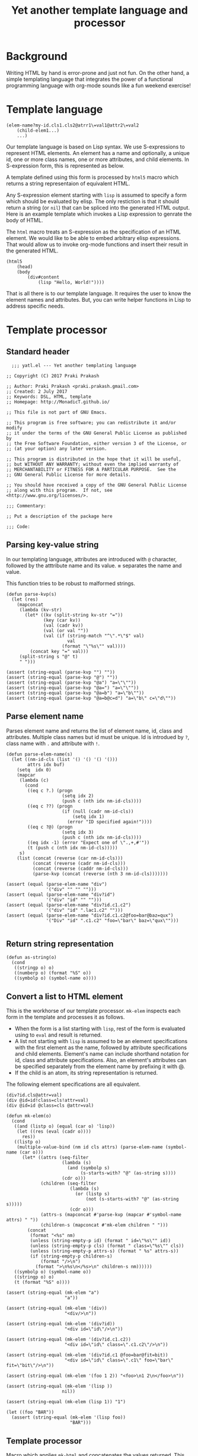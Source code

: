 #+title: Yet another template language and processor
#+tags: template, lisp, HTML, DSL
#+property: header-args:elisp :tangle yatl.el

* Background
Writing HTML by hand is error-prone and just not fun. On the other
hand, a simple templating language that integrates the power of a
functional programming language with org-mode sounds like a fun
weekend exercise!

* Template language
#+BEGIN_EXAMPLE
  (elem-name?my-id.cls1.cls2@atrr1\=val1@attr2\=val2
      (child-elem1...)
      ...)
#+END_EXAMPLE

Our template language is based on Lisp syntax. We use S-expressions to
represent HTML elements. An element has a name and optionally, a
unique id, one or more class names, one or more attributes, and child
elements. In S-expression form, this is represented as below.

A template defined using this form is processed by =html5= macro which
returns a string representaion of equivalent HTML.

Any S-expression element starting with =lisp= is assumed to specify a
form which should be evaluated by elisp. The only restiction is that
it should return a string (or =nil=) that can be spliced into the generated HTML
output. Here is an example template which invokes a Lisp expression to
genrate the body of HTML.

The =html= macro treats an S-expression as the specification of an
HTML element. We would like to be able to embed arbitrary elisp
expressions. That would allow us to invoke org-mode functions and
insert their result in the generated HTML.

#+BEGIN_EXAMPLE
  (html5
      (head)
      (body
          (div#content
              (lisp "Hello, World!"))))
#+END_EXAMPLE

That is all there is to our template language. It requires the user to
know the element names and attributes. But, you can write helper
functions in Lisp to address specific needs.
* Template processor
** Standard header
#+BEGIN_SRC elisp
    ;;; yatl.el --- Yet another templating language

  ;; Copyright (C) 2017 Praki Prakash

  ;; Author: Praki Prakash <praki.prakash.gmail.com>
  ;; Created: 2 July 2017
  ;; Keywords: DSL, HTML, template
  ;; Homepage: http://MonadicT.github.io/

  ;; This file is not part of GNU Emacs.

  ;; This program is free software; you can redistribute it and/or modify
  ;; it under the terms of the GNU General Public License as published by
  ;; the Free Software Foundation, either version 3 of the License, or
  ;; (at your option) any later version.

  ;; This program is distributed in the hope that it will be useful,
  ;; but WITHOUT ANY WARRANTY; without even the implied warranty of
  ;; MERCHANTABILITY or FITNESS FOR A PARTICULAR PURPOSE.  See the
  ;; GNU General Public License for more details.

  ;; You should have received a copy of the GNU General Public License
  ;; along with this program.  If not, see <http://www.gnu.org/licenses/>.

  ;;; Commentary:

  ;; Put a description of the package here

  ;;; Code:
#+END_SRC
** Parsing key-value string
In our templating language, attributes are introduced with =@=
character, followed by the atttribute name and its value. *=*
separates the name and value.

This function tries to be robust to malformed strings.
#+BEGIN_SRC elisp
  (defun parse-kvp(s)
    (let (res)
      (mapconcat
       (lambda (kv-str)
         (let* ((kv (split-string kv-str "="))
                (key (car kv))
                (val (cadr kv))
                (val (or val ""))
                (val (if (string-match "^\".*\"$" val)
                         val
                       (format "\"%s\"" val))))
           (concat key "=" val)))
       (split-string s "@" t)
       " ")))

  (assert (string-equal (parse-kvp "") ""))
  (assert (string-equal (parse-kvp "@") ""))
  (assert (string-equal (parse-kvp "@a") "a=\"\""))
  (assert (string-equal (parse-kvp "@a=") "a=\"\""))
  (assert (string-equal (parse-kvp "@a=b") "a=\"b\""))
  (assert (string-equal (parse-kvp "@a=b@c=d") "a=\"b\" c=\"d\""))
#+END_SRC

#+RESULTS:

** Parse element name
Parses element name and returns the list of element name, id, class
and attributes. Multiple class names but id must be unique. Id is
introdued by =?=, class name with =.= and attribute with =!=.

#+BEGIN_SRC elisp
  (defun parse-elem-name(s)
    (let ((nm-id-cls (list '() '() '() '()))
          attrs idx buf)
      (setq  idx 0)
      (mapcar
       (lambda (c)
         (cond
          ((eq c ?.) (progn
                       (setq idx 2)
                       (push c (nth idx nm-id-cls))))
          ((eq c ??) (progn
                       (if (null (cadr nm-id-cls))
                           (setq idx 1)
                         (error "ID specified again!"))))
          ((eq c ?@) (progn
                       (setq idx 3)
                       (push c (nth idx nm-id-cls))))
          ((eq idx -1) (error "Expect one of \".,+,#'"))
          (t (push c (nth idx nm-id-cls)))))
       s)
      (list (concat (reverse (car nm-id-cls)))
            (concat (reverse (cadr nm-id-cls)))
            (concat (reverse (caddr nm-id-cls)))
            (parse-kvp (concat (reverse (nth 3 nm-id-cls)))))))

  (assert (equal (parse-elem-name "div")
                 '("div" "" "" "")))
  (assert (equal (parse-elem-name "div?id")
                 '("div" "id" "" "")))
  (assert (equal (parse-elem-name "div?id.c1.c2")
                 '("div" "id" ".lac1.c2" "")))
  (assert (equal (parse-elem-name "div?id.c1.c2@foo=bar@baz=qux")
                 '("Div" "id" ".c1.c2" "foo=\"bar\" baz=\"qux\"")))

#+END_SRC

** Return string representation
#+BEGIN_SRC elisp
  (defun as-string(o)
    (cond
     ((stringp o) o)
     ((numberp o) (format "%S" o))
     ((symbolp o) (symbol-name o))))
#+END_SRC
** Convert a list to HTML element
This is the workhorse of our template processor. =mk-elem= inspects
each form in the template and processes it as follows.

- When the form is a list starting with =lisp=, rest of the form is
  evaluated using to =eval= and result is returned.
- A list not starting with =lisp= is assumed to be an element
  specifications with the first element as the name, followed by
  attribute specifications and child elements. Element's name can
  include shorthand notation for id, class and attribute
  specifications. Also, an element's attributes can be specified
  separately from the element name by prefixing it with @.
- If the child is an atom, its string representation is returned.

The following element specifications are all equivalent.
#+BEGIN_EXAMPLE
(div?id.cls@attr=val)
(div @id=id!class=cls!attr=val)
(div @id=id @class=cls @attr=val)
#+END_EXAMPLE

#+BEGIN_SRC elisp
  (defun mk-elem(o)
    (cond
     ((and (listp o) (equal (car o) 'lisp))
      (let ((res (eval (cadr o))))
        res))
     ((listp o)
      (multiple-value-bind (nm id cls attrs) (parse-elem-name (symbol-name (car o)))
        (let* ((attrs (seq-filter
                       (lambda (s)
                         (and (symbolp s)
                              (s-starts-with? "@" (as-string s))))
                       (cdr o)))
               (children (seq-filter
                          (lambda (s)
                            (or (listp s)
                                (not (s-starts-with? "@" (as-string s)))))
                          (cdr o)))
               (attrs-s (mapconcat #'parse-kvp (mapcar #'symbol-name attrs) " "))
               (children-s (mapconcat #'mk-elem children " ")))
          (concat
           (format "<%s" nm)
           (unless (string-empty-p id) (format " id=\"%s\"" id))
           (unless (string-empty-p cls) (format " class=\"%s\"" cls))
           (unless (string-empty-p attrs-s) (format " %s" attrs-s))
           (if (string-empty-p children-s)
               (format "/>\n")
             (format ">\n%s\n</%s>\n" children-s nm))))))
     ((symbolp o) (symbol-name o))
     ((stringp o) o)
     (t (format "%S" o))))

  (assert (string-equal (mk-elem "a")
                        "a"))

  (assert (string-equal (mk-elem '(div))
                        "<div/>\n"))

  (assert (string-equal (mk-elem '(div?id))
                        "<div id=\"id\"/>\n"))

  (assert (string-equal (mk-elem '(div?id.c1.c2))
                        "<div id=\"id\" class=\".c1.c2\"/>\n"))

  (assert (string-equal (mk-elem '(div?id.c1 @foo=bar@fit=bit))
                        "<div id=\"id\" class=\".c1\" foo=\"bar\" fit=\"bit\"/>\n"))

  (assert (string-equal (mk-elem '(foo 1 2)) "<foo>\n1 2\n</foo>\n"))

  (assert (string-equal (mk-elem '(lisp ))
                       nil))

  (assert (string-equal (mk-elem (lisp 1)) "1")

  (let ((foo "BAR"))
    (assert (string-equal (mk-elem '(lisp foo))
                          "BAR")))
#+END_SRC

** Template processor
Macro which applies =mk-html= and concatenates the values
returned. This must be a macro as the S-expressions are not directly
evaluatable.

That is our first attempt at designing a template language and its
processor. Stay tuned for future posts where I will show its use with
org-mode.
#+BEGIN_SRC elisp
  (defmacro html5(&rest forms)
    `(concat
      "<!DOCTYPE html>\n<html>\n"
      ,(mapconcat
        #'mk-elem
        forms
        "\n")
      "</html>"))

(provide 'yatl)
;;; yatl.el ends here
#+END_SRC

